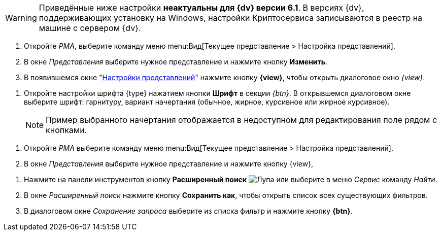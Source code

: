 // tag::java-warning[]
WARNING: Приведённые ниже настройки *неактуальны для {dv} версии 6.1*. В версиях {dv}, поддерживающих установку на Windows, настройки Криптосервиса записываются в реестр на машине с сервером {dv}.
// end::java-warning[]

//tag::steps[]
. Откройте _РМА_, выберите команду меню menu:Вид[Текущее представление > Настройка представлений].
. В окне _Представления_ выберите нужное представление и нажмите кнопку
ifeval::["{view}" != "Доступ"]
*Изменить*.
endif::[]
ifeval::["{view}" == "Доступ"]
*Доступ*
endif::[]
. В появившемся окне "xref:view-settings-guide.adoc#settings-window[Настройки представлений]" нажмите кнопку *{view}*, чтобы открыть диалоговое окно
ifeval::["{view}" != "Установки"]
_{view}_.
endif::[]
ifeval::["{view}" == "Установки"]
_Другие установки_.
endif::[]
//end::steps[]

//tag::font[]
. Откройте настройки шрифта {type} нажатием кнопки *Шрифт* в секции _{btn}_. В открывшемся диалоговом окне выберите шрифт: гарнитуру, вариант начертания (обычное, жирное, курсивное или жирное курсивное).
+
NOTE: Пример выбранного начертания отображается в недоступном для редактирования поле рядом с кнопками.
//end::font[]

//tag::menu[]
. Откройте _РМА_ выберите команду меню menu:Вид[Текущее представление > Настройка представлений].
. В окне _Представления_ выберите нужное представление и нажмите кнопку {view},
//end::menu[]

//tag::query[]
. Нажмите на панели инструментов кнопку *Расширенный поиск* image:buttons/magn-glass.png[Лупа] или выберите в меню _Сервис_ команду _Найти_.
. В окне _Расширенный поиск_ нажмите кнопку *Сохранить как*, чтобы открыть список всех существующих фильтров.
. В диалоговом окне _Сохранение запроса_ выберите из списка фильтр и нажмите кнопку *{btn}*.
//end::query[]
